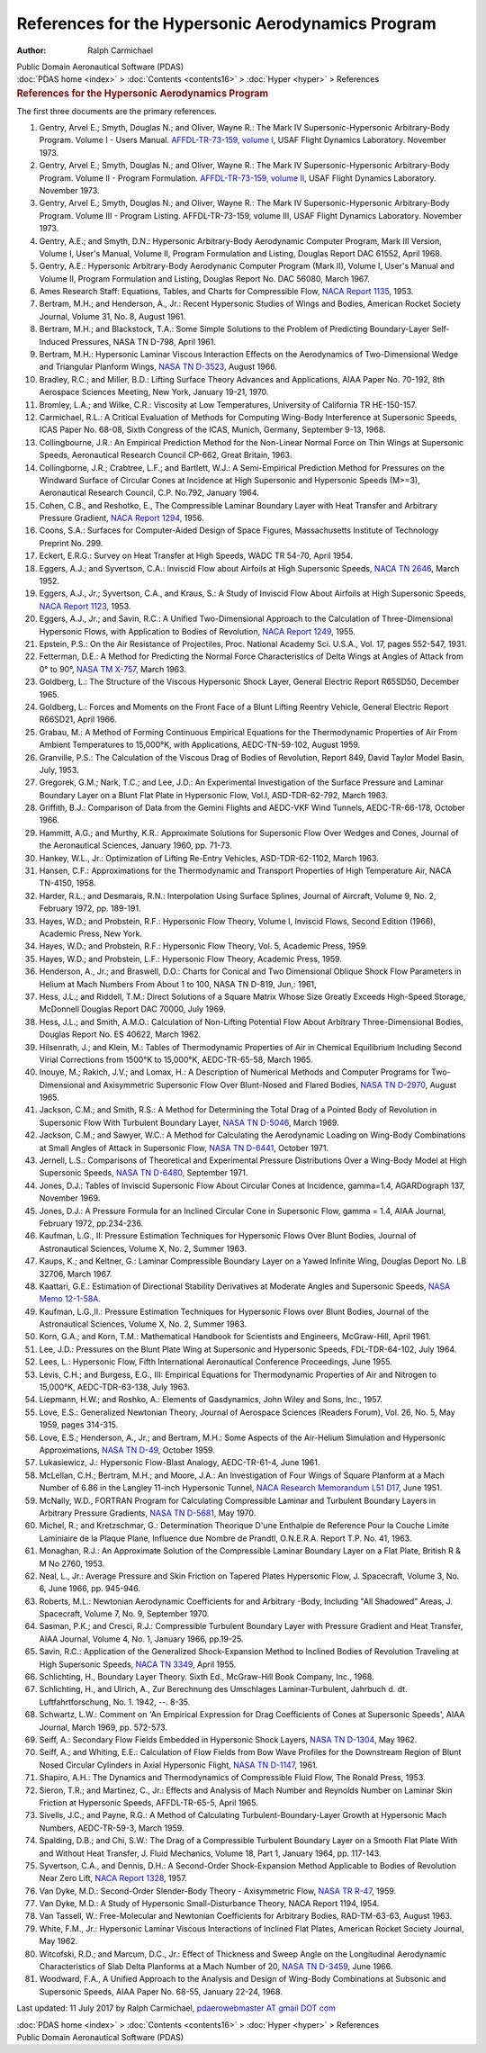 ==================================================
References for the Hypersonic Aerodynamics Program
==================================================

:Author: Ralph Carmichael

.. container:: newbanner

   Public Domain Aeronautical Software (PDAS)

.. container:: crumb

   :doc:`PDAS home <index>` > :doc:`Contents <contents16>` >
   :doc:`Hyper <hyper>` > References

.. container::
   :name: header

   .. rubric:: References for the Hypersonic Aerodynamics Program
      :name: references-for-the-hypersonic-aerodynamics-program

The first three documents are the primary references.

#. Gentry, Arvel E.; Smyth, Douglas N.; and Oliver, Wayne R.: The Mark
   IV Supersonic-Hypersonic Arbitrary-Body Program. Volume I - Users
   Manual. `AFFDL-TR-73-159, volume
   I <https://docs.google.com/file/d/0B2UKsBO-ZMVgNnpiNThrQUl2U1k/edit?usp=sharing>`__,
   USAF Flight Dynamics Laboratory. November 1973.
#. Gentry, Arvel E.; Smyth, Douglas N.; and Oliver, Wayne R.: The Mark
   IV Supersonic-Hypersonic Arbitrary-Body Program. Volume II - Program
   Formulation. `AFFDL-TR-73-159, volume
   II <https://docs.google.com/file/d/0B2UKsBO-ZMVgb3NPQWZNbFRCT00/edit?usp=sharing>`__,
   USAF Flight Dynamics Laboratory. November 1973.
#. Gentry, Arvel E.; Smyth, Douglas N.; and Oliver, Wayne R.: The Mark
   IV Supersonic-Hypersonic Arbitrary-Body Program. Volume III - Program
   Listing. AFFDL-TR-73-159, volume III, USAF Flight Dynamics
   Laboratory. November 1973.
#. Gentry, A.E.; and Smyth, D.N.: Hypersonic Arbitrary-Body Aerodynamic
   Computer Program, Mark III Version, Volume I, User\'s Manual, Volume
   II, Program Formulation and Listing, Douglas Report DAC 61552, April
   1968.
#. Gentry, A.E.: Hypersonic Arbitrary-Body Aerodynanic Computer Program
   (Mark II), Volume I, User\'s Manual and Volume II, Program
   Formulation and Listing, Douglas Report No. DAC 56080, March 1967.
#. Ames Research Staff: Equations, Tables, and Charts for Compressible
   Flow, `NACA Report
   1135 <https://drive.google.com/file/d/0B2UKsBO-ZMVgdFdYcGRtUE14bnM/edit?usp=sharing>`__,
   1953.
#. Bertram, M.H.; and Henderson, A., Jr.: Recent Hypersonic Studies of
   Wings and Bodies, American Rocket Society Journal, Volume 31, No. 8,
   August 1961.
#. Bertram, M.H.; and Blackstock, T.A.: Some Simple Solutions to the
   Problem of Predicting Boundary-Layer Self-Induced Pressures, NASA TN
   D-798, April 1961.
#. Bertram, M.H.: Hypersonic Laminar Viscous Interaction Effects on the
   Aerodynamics of Two-Dimensional Wedge and Triangular Planform Wings,
   `NASA TN
   D-3523 <https://drive.google.com/file/d/0B2UKsBO-ZMVgSzI1aEhFLXhTNms/edit?usp=sharing>`__,
   August 1966.
#. Bradley, R.C.; and Miller, B.D.: Lifting Surface Theory Advances and
   Applications, AIAA Paper No. 70-192, 8th Aerospace Sciences Meeting,
   New York, January 19-21, 1970.
#. Bromley, L.A.; and Wilke, C.R.: Viscosity at Low Temperatures,
   University of California TR HE-150-157.
#. Carmichael, R.L.: A Critical Evaluation of Methods for Computing
   Wing-Body Interference at Supersonic Speeds, ICAS Paper No. 68-08,
   Sixth Congress of the ICAS, Munich, Germany, September 9-13, 1968.
#. Collingbourne, J.R.: An Empirical Prediction Method for the
   Non-Linear Normal Force on Thin Wings at Supersonic Speeds,
   Aeronautical Research Council CP-662, Great Britain, 1963.
#. Collingborne, J.R.; Crabtree, L.F.; and Bartlett, W.J.: A
   Semi-Empirical Prediction Method for Pressures on the Windward
   Surface of Circular Cones at Incidence at High Supersonic and
   Hypersonic Speeds (M>=3), Aeronautical Research Council, C.P. No.792,
   January 1964.
#. Cohen, C.B., and Reshotko, E., The Compressible Laminar Boundary
   Layer with Heat Transfer and Arbitrary Pressure Gradient, `NACA
   Report 1294 <_static/rep1294.pdf>`__, 1956.
#. Coons, S.A.: Surfaces for Computer-Aided Design of Space Figures,
   Massachusetts Institute of Technology Preprint No. 299.
#. Eckert, E.R.G.: Survey on Heat Transfer at High Speeds, WADC TR
   54-70, April 1954.
#. Eggers, A.J.; and Syvertson, C.A.: Inviscid Flow about Airfoils at
   High Supersonic Speeds, `NACA TN
   2646 <https://drive.google.com/file/d/0B2UKsBO-ZMVgbFMwMXZsdzAwNmc/edit?usp=sharing>`__,
   March 1952.
#. Eggers, A.J., Jr.; Syvertson, C.A., and Kraus, S.: A Study of
   Inviscid Flow About Airfoils at High Supersonic Speeds, `NACA Report
   1123 <_static/rep1123.pdf>`__, 1953.
#. Eggers, A.J., Jr.; and Savin, R.C.: A Unified Two-Dimensional
   Approach to the Calculation of Three-Dimensional Hypersonic Flows,
   with Application to Bodies of Revolution, `NACA Report
   1249 <_static/rep1249.pdf>`__, 1955.
#. Epstein, P.S.: On the Air Resistance of Projectiles, Proc. National
   Academy Sci. U.S.A., Vol. 17, pages 552-547, 1931.
#. Fetterman, D.E.: A Method for Predicting the Normal Force
   Characteristics of Delta Wings at Angles of Attack from 0° to 90°,
   `NASA TM X-757 <_static/tmx757.pdf>`__, March 1963.
#. Goldberg, L.: The Structure of the Viscous Hypersonic Shock Layer,
   General Electric Report R65SD50, December 1965.
#. Goldberg, L.: Forces and Moments on the Front Face of a Blunt Lifting
   Reentry Vehicle, General Electric Report R66SD21, April 1966.
#. Grabau, M.: A Method of Forming Continuous Empirical Equations for
   the Thermodynamic Properties of Air From Ambient Temperatures to
   15,000°K, with Applications, AEDC-TN-59-102, August 1959.
#. Granville, P.S.: The Calculation of the Viscous Drag of Bodies of
   Revolution, Report 849, David Taylor Model Basin, July, 1953.
#. Gregorek, G.M.; Nark, T.C.; and Lee, J.D.: An Experimental
   Investigation of the Surface Pressure and Laminar Boundary Layer on a
   Blunt Flat Plate in Hypersonic Flow, Vol.I, ASD-TDR-62-792, March
   1963.
#. Griffith, B.J.: Comparison of Data from the Gemini Flights and
   AEDC-VKF Wind Tunnels, AEDC-TR-66-178, October 1966.
#. Hammitt, A.G.; and Murthy, K.R.: Approximate Solutions for Supersonic
   Flow Over Wedges and Cones, Journal of the Aeronautical Sciences,
   January 1960, pp. 71-73.
#. Hankey, W.L., Jr.: Optimization of Lifting Re-Entry Vehicles,
   ASD-TDR-62-1102, March 1963.
#. Hansen, C.F.: Approximations for the Thermodynamic and Transport
   Properties of High Temperature Air, NACA TN-4150, 1958.
#. Harder, R.L.; and Desmarais, R.N.: Interpolation Using Surface
   Splines, Journal of Aircraft, Volume 9, No. 2, February 1972, pp.
   189-191.
#. Hayes, W.D.; and Probstein, R.F.: Hypersonic Flow Theory, Volume I,
   Inviscid Flows, Second Edition (1966), Academic Press, New York.
#. Hayes, W.D.; and Probstein, R.F.: Hypersonic Flow Theory, Vol. 5,
   Academic Press, 1959.
#. Hayes, W.D.; and Probstein, L.F.: Hypersonic Flow Theory, Academic
   Press, 1959.
#. Henderson, A., Jr.; and Braswell, D.O.: Charts for Conical and Two
   Dimensional Oblique Shock Flow Parameters in Helium at Mach Numbers
   From About 1 to 100, NASA TN D-819, Jun,: 1961,
#. Hess, J.L.; and Riddell, T.M.: Direct Solutions of a Square Matrix
   Whose Size Greatly Exceeds High-Speed Storage, McDonnell Douglas
   Report DAC 70000, July 1969.
#. Hess, J.L.; and Smith, A.M.O.: Calculation of Non-Lifting Potential
   Flow About Arbitrary Three-Dimensional Bodies, Douglas Report No. ES
   40622, March 1962.
#. Hilsenrath, J.; and Klein, M.: Tables of Thermodynamic Properties of
   Air in Chemical Equilibrium Including Second Virial Corrections from
   1500°K to 15,000°K, AEDC-TR-65-58, March 1965.
#. Inouye, M.; Rakich, J.V.; and Lomax, H.: A Description of Numerical
   Methods and Computer Programs for Two-Dimensional and Axisymmetric
   Supersonic Flow Over Blunt-Nosed and Flared Bodies, `NASA TN
   D-2970 <https://drive.google.com/file/d/0B2UKsBO-ZMVgblkwMzdBQkhCZnc/edit?usp=sharing>`__,
   August 1965.
#. Jackson, C.M.; and Smith, R.S.: A Method for Determining the Total
   Drag of a Pointed Body of Revolution in Supersonic Flow With
   Turbulent Boundary Layer, `NASA TN
   D-5046 <https://drive.google.com/file/d/0B2UKsBO-ZMVgczV5OHNxNkNEaEE/edit?usp=sharing>`__,
   March 1969.
#. Jackson, C.M.; and Sawyer, W.C.: A Method for Calculating the
   Aerodynamic Loading on Wing-Body Combinations at Small Angles of
   Attack in Supersonic Flow, `NASA TN
   D-6441 <https://drive.google.com/file/d/0B2UKsBO-ZMVgelFPVXI5NV95Nm8/edit?usp=sharing>`__,
   October 1971.
#. Jernell, L.S.: Comparisons of Theoretical and Experimental Pressure
   Distributions Over a Wing-Body Model at High Supersonic Speeds, `NASA
   TN
   D-6480 <https://drive.google.com/file/d/0B2UKsBO-ZMVgTWVDbDJndnRQUUk/edit?usp=sharing>`__,
   September 1971.
#. Jones, D.J.: Tables of Inviscid Supersonic Flow About Circular Cones
   at Incidence, gamma=1.4, AGARDograph 137, November 1969.
#. Jones, D.J.: A Pressure Formula for an Inclined Circular Cone in
   Supersonic Flow, gamma = 1.4, AIAA Journal, February 1972,
   pp.234-236.
#. Kaufman, L.G., II: Pressure Estimation Techniques for Hypersonic
   Flows Over Blunt Bodies, Journal of Astronautical Sciences, Volume X,
   No. 2, Summer 1963.
#. Kaups, K.; and Keltner, G.: Laminar Compressible Boundary Layer on a
   Yawed Infinite Wing, Douglas Deport No. LB 32706, March 1967.
#. Kaattari, G.E.: Estimation of Directional Stability Derivatives at
   Moderate Angles and Supersonic Speeds, `NASA Memo
   12-1-58A <_static/memo12158a.pdf>`__.
#. Kaufman, L.G.,II.: Pressure Estimation Techniques for Hypersonic
   Flows over Blunt Bodies, Journal of the Astronautical Sciences,
   Volume X, No. 2, Summer 1963.
#. Korn, G.A.; and Korn, T.M.: Mathematical Handbook for Scientists and
   Engineers, McGraw-Hill, April 1961.
#. Lee, J.D.: Pressures on the Blunt Plate Wing at Supersonic and
   Hypersonic Speeds, FDL-TDR-64-102, July 1964.
#. Lees, L.: Hypersonic Flow, Fifth International Aeronautical
   Conference Proceedings, June 1955.
#. Levis, C.H.; and Burgess, E.G., III: Empirical Equations for
   Thermodynamic Properties of Air and Nitrogen to 15,000°K,
   AEDC-TDR-63-138, July 1963.
#. Liepmann, H.W.; and Roshko, A.: Elements of Gasdynamics, John Wiley
   and Sons, Inc., 1957.
#. Love, E.S.: Generalized Newtonian Theory, Journal of Aerospace
   Sciences (Readers Forum), Vol. 26, No. 5, May 1959, pages 314-315.
#. Love, E.S.; Henderson, A., Jr.; and Bertram, M.H.: Some Aspects of
   the Air-Helium Simulation and Hypersonic Approximations, `NASA TN
   D-49 <https://drive.google.com/file/d/0B2UKsBO-ZMVgcjFDUUVaOGF3N0U/edit?usp=sharing>`__,
   October 1959.
#. Lukasiewicz, J.: Hypersonic Flow-Blast Analogy, AEDC-TR-61-4, June
   1961.
#. McLellan, C.H.; Bertram, M.H.; and Moore, J.A.: An Investigation of
   Four Wings of Square Planform at a Mach Number of 6.86 in the Langley
   11-inch Hypersonic Tunnel, `NACA Research Memorandum L51
   D17 <https://www.pdas.com/_static/rml51d17.pdf>`__, June 1951.
#. McNally, W.D., FORTRAN Program for Calculating Compressible Laminar
   and Turbulent Boundary Layers in Arbitrary Pressure Gradients, `NASA
   TN D-5681 <_static/tnd5681.pdf>`__, May 1970.
#. Michel, R.; and Kretzschmar, G.: Determination Theorique D\'une
   Enthalpie de Reference Pour la Couche Limite Laminiaire de la Plaque
   Plane, Influence due Nombre de Prandtl, O.N.E.R.A. Report T.P. No.
   41, 1963.
#. Monaghan, R.J.: An Approximate Solution of the Compressible Laminar
   Boundary Layer on a Flat Plate, British R & M No 2760, 1953.
#. Neal, L., Jr.: Average Pressure and Skin Friction on Tapered Plates
   Hypersonic Flow, J. Spacecraft, Volume 3, No. 6, June 1966, pp.
   945-946.
#. Roberts, M.L.: Newtonian Aerodynamic Coefficients for and Arbitrary
   -Body, Including \"All Shadowed\" Areas, J. Spacecraft, Volume 7, No.
   9, September 1970.
#. Sasman, P.K.; and Cresci, R.J.: Compressible Turbulent Boundary Layer
   with Pressure Gradient and Heat Transfer, AIAA Journal, Volume 4, No.
   1, January 1966, pp.19-25.
#. Savin, R.C.: Application of the Generalized Shock-Expansion Method to
   Inclined Bodies of Revolution Traveling at High Supersonic Speeds,
   `NACA TN 3349 <_static/tn3349.pdf>`__, April 1955.
#. Schlichting, H., Boundary Layer Theory. Sixth Ed., McGraw-Hill Book
   Company, Inc., 1968.
#. Schlichting, H., and Ulrich, A., Zur Berechnung des Umschlages
   Laminar-Turbulent, Jahrbuch d. dt. Luftfahrtforschung, No. 1. 1942,
   \--. 8-35.
#. Schwartz, L.W.: Comment on \'An Empirical Expression for Drag
   Coefficients of Cones at Supersonic Speeds\', AIAA Journal, March
   1969, pp. 572-573.
#. Seiff, A.: Secondary Flow Fields Embedded in Hypersonic Shock Layers,
   `NASA TN D-1304 <_static/tnd1304.pdf>`__, May 1962.
#. Seiff, A.; and Whiting, E.E.: Calculation of Flow Fields from Bow
   Wave Profiles for the Downstream Region of Blunt Nosed Circular
   Cylinders in Axial Hypersonic Flight, `NASA TN
   D-1147 <https://www.pdas.com/_static/tnd1147>`__, 1961.
#. Shapiro, A.H.: The Dynamics and Thermodynamics of Compressible Fluid
   Flow, The Ronald Press, 1953.
#. Sieron, T.R.; and Martinez, C., Jr.: Effects and Analysis of Mach
   Number and Reynolds Number on Laminar Skin Friction at Hypersonic
   Speeds, AFFDL-TR-65-5, April 1965.
#. Sivells, J.C.; and Payne, R.G.: A Method of Calculating
   Turbulent-Boundary-Layer Growth at Hypersonic Mach Numbers,
   AEDC-TR-59-3, March 1959.
#. Spalding, D.B.; and Chi, S.W.: The Drag of a Compressible Turbulent
   Boundary Layer on a Smooth Flat Plate With and Without Heat Transfer,
   J. Fluid Mechanics, Volume 18, Part 1, January 1964, pp. 117-143.
#. Syvertson, C.A., and Dennis, D.H.: A Second-Order Shock-Expansion
   Method Applicable to Bodies of Revolution Near Zero Lift, `NACA
   Report 1328 <_static/rep1328.pdf>`__, 1957.
#. Van Dyke, M.D.: Second-Order Slender-Body Theory - Axisymmetric Flow,
   `NASA TR R-47 <_static/trr47.pdf>`__, 1959.
#. Van Dyke, M.D.: A Study of Hypersonic Small-Disturbance Theory, NACA
   Report 1194, l954.
#. Van Tassell, W.: Free-Molecular and Newtonian Coefficients for
   Arbitrary Bodies, RAD-TM-63-63, August 1963.
#. White, F.M., Jr.: Hypersonic Laminar Viscous Interactions of Inclined
   Flat Plates, American Rocket Society Journal, May 1962.
#. Witcofski, R.D.; and Marcum, D.C., Jr.: Effect of Thickness and Sweep
   Angle on the Longitudinal Aerodynamic Characteristics of Slab Delta
   Planforms at a Mach Number of 20, `NASA TN
   D-3459 <https://drive.google.com/file/d/0B2UKsBO-ZMVgZ281NE9vMmhoUGc/edit?usp=sharing>`__,
   June 1966.
#. Woodward, F.A., A Unified Approach to the Analysis and Design of
   Wing-Body Combinations at Subsonic and Supersonic Speeds, AIAA Paper
   No. 68-55, January 22-24, 1968.



Last updated: 11 July 2017 by Ralph Carmichael, `pdaerowebmaster AT
gmail DOT com <mailto:pdaerowebmaster@gmail.com>`__

.. container:: crumb

   :doc:`PDAS home <index>` > :doc:`Contents <contents16>` >
   :doc:`Hyper <hyper>` > References

.. container:: newbanner

   Public Domain Aeronautical Software (PDAS)

